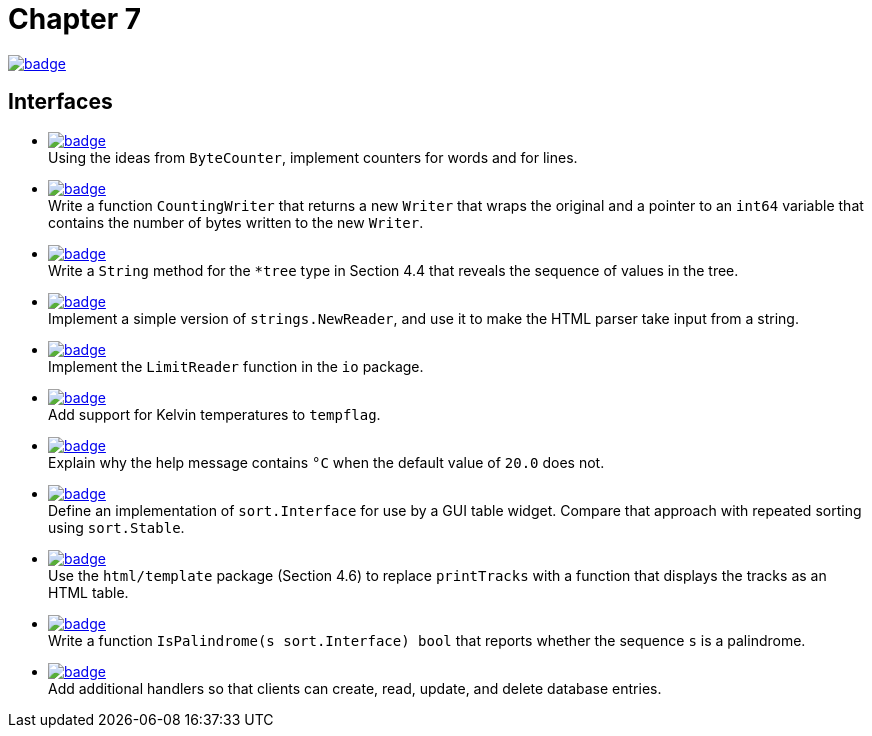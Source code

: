 = Chapter 7
// Refs:
:url-base: https://github.com/fenegroni/TGPL-exercise-solutions
:url-workflows: {url-base}/workflows
:url-actions: {url-base}/actions
:badge-chapter7: image:{url-workflows}/Chapter 7/badge.svg?branch=main[link={url-actions}]
:badge-exercise7-1: image:{url-workflows}/Exercise 7.1/badge.svg?branch=main
:badge-exercise7-2: image:{url-workflows}/Exercise 7.2/badge.svg?branch=main
:badge-exercise7-3: image:{url-workflows}/Exercise 7.3/badge.svg?branch=main
:badge-exercise7-4: image:{url-workflows}/Exercise 7.4/badge.svg?branch=main
:badge-exercise7-5: image:{url-workflows}/Exercise 7.5/badge.svg?branch=main
:badge-exercise7-6: image:{url-workflows}/Exercise 7.6/badge.svg?branch=main
:badge-exercise7-7: image:{url-workflows}/Exercise 7.7/badge.svg?branch=main
:badge-exercise7-8: image:{url-workflows}/Exercise 7.8/badge.svg?branch=main
:badge-exercise7-9: image:{url-workflows}/Exercise 7.9/badge.svg?branch=main
:badge-exercise7-10: image:{url-workflows}/Exercise 7.10/badge.svg?branch=main
:badge-exercise7-11: image:{url-workflows}/Exercise 7.11/badge.svg?branch=main

{badge-chapter7}

== Interfaces

* {badge-exercise7-1}[link={url-base}/tree/master/chapter7/exercise7.1] +
Using the ideas from `ByteCounter`, implement counters for words and for lines.
* {badge-exercise7-2}[link={url-base}/tree/master/chapter7/exercise7.2] +
Write a function `CountingWriter` that returns a new `Writer` that wraps the original
and a pointer to an `int64` variable that contains the number of bytes written to the new `Writer`.
* {badge-exercise7-3}[link={url-base}/tree/master/chapter7/exercise7.3] +
Write a `String` method for the `*tree` type in Section 4.4
that reveals the sequence of values in the tree.
* {badge-exercise7-4}[link={url-base}/tree/master/chapter7/exercise7.4] +
Implement a simple version of `strings.NewReader`,
and use it to make the HTML parser take input from a string.
* {badge-exercise7-5}[link={url-base}/tree/master/chapter7/exercise7.5] +
Implement the `LimitReader` function in the `io` package.
* {badge-exercise7-6}[link={url-base}/tree/master/chapter7/exercise7.6] +
Add support for Kelvin temperatures to `tempflag`.
* {badge-exercise7-7}[link={url-base}/tree/master/chapter7/exercise7.7] +
Explain why the help message contains `°C` when the default value of `20.0` does not.
* {badge-exercise7-8}[link={url-base}/tree/master/chapter7/exercise7.8] +
Define an implementation of `sort.Interface` for use by a GUI table widget.
Compare that approach with repeated sorting using `sort.Stable`.
* {badge-exercise7-9}[link={url-base}/tree/master/chapter7/exercise7.9] +
Use the `html/template` package (Section 4.6) to replace `printTracks` with a function
that displays the tracks as an HTML table.
* {badge-exercise7-10}[link={url-base}/tree/master/chapter7/exercise7.10] +
Write a function
`IsPalindrome(s sort.Interface) bool`
that
reports whether the sequence `s` is a palindrome.
* {badge-exercise7-11}[link={url-base}/tree/master/chapter7/exercise7.11] +
Add additional handlers so that
clients can create, read, update, and delete database entries.
